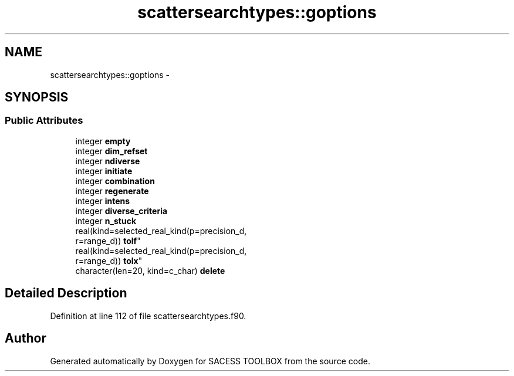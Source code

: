 .TH "scattersearchtypes::goptions" 3 "Wed May 11 2016" "Version 0.1" "SACESS TOOLBOX" \" -*- nroff -*-
.ad l
.nh
.SH NAME
scattersearchtypes::goptions \- 
.SH SYNOPSIS
.br
.PP
.SS "Public Attributes"

.in +1c
.ti -1c
.RI "integer \fBempty\fP"
.br
.ti -1c
.RI "integer \fBdim_refset\fP"
.br
.ti -1c
.RI "integer \fBndiverse\fP"
.br
.ti -1c
.RI "integer \fBinitiate\fP"
.br
.ti -1c
.RI "integer \fBcombination\fP"
.br
.ti -1c
.RI "integer \fBregenerate\fP"
.br
.ti -1c
.RI "integer \fBintens\fP"
.br
.ti -1c
.RI "integer \fBdiverse_criteria\fP"
.br
.ti -1c
.RI "integer \fBn_stuck\fP"
.br
.ti -1c
.RI "real(kind=selected_real_kind(p=precision_d, 
.br
r=range_d)) \fBtolf\fP"
.br
.ti -1c
.RI "real(kind=selected_real_kind(p=precision_d, 
.br
r=range_d)) \fBtolx\fP"
.br
.ti -1c
.RI "character(len=20, kind=c_char) \fBdelete\fP"
.br
.in -1c
.SH "Detailed Description"
.PP 
Definition at line 112 of file scattersearchtypes\&.f90\&.

.SH "Author"
.PP 
Generated automatically by Doxygen for SACESS TOOLBOX from the source code\&.
